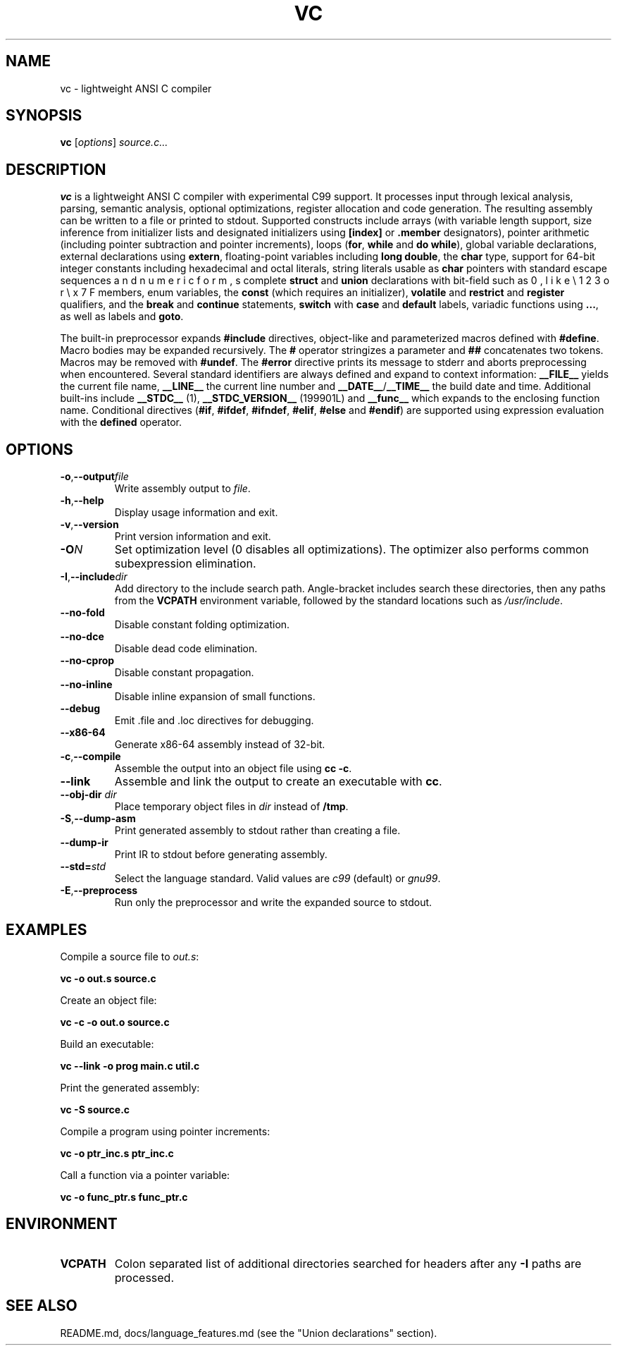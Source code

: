.TH VC 1 "2025-06-24" "vc 0.1.0" "User Commands"
.SH NAME
vc \- lightweight ANSI C compiler
.SH SYNOPSIS
.B vc
.RI [ options ] " source.c..."
.SH DESCRIPTION
.B vc
is a lightweight ANSI C compiler with experimental C99 support.
It processes input through lexical analysis, parsing, semantic analysis,
optional optimizations, register allocation and code generation.
The resulting assembly can be written to a file or printed to stdout.
Supported constructs include arrays (with variable length support, size inference from initializer lists and designated initializers using \fB[index]\fR or \fB.member\fR designators), pointer arithmetic (including pointer subtraction and pointer increments), loops (\fBfor\fR, \fBwhile\fR and \fBdo\fR\~\fBwhile\fR), global variable declarations, external declarations using \fBextern\fR, floating-point variables including \fBlong double\fR, the
\fBchar\fR type, support for 64-bit integer constants including hexadecimal and octal literals, string literals usable as \fBchar\fR pointers with standard escape sequences such as \n, \t, \r, \b, \f, \v and numeric forms like \e123 or \ex7F, complete \fBstruct\fR and \fBunion\fR declarations with bit-field members, enum variables, the
\fBconst\fR (which requires an initializer), \fBvolatile\fR and \fBrestrict\fR and \fBregister\fR qualifiers, and the \fBbreak\fR and \fBcontinue\fR statements, \fBswitch\fR with \fBcase\fR and \fBdefault\fR labels, variadic functions using \fB...\fR, as well as labels and \fBgoto\fR.
.PP
The built-in preprocessor expands \fB#include\fR directives, object-like
and parameterized macros defined with \fB#define\fR. Macro bodies may be
expanded recursively. The \fB#\fR operator stringizes a parameter and
\fB##\fR concatenates two tokens. Macros may be removed with \fB#undef\fR.
The \fB#error\fR directive prints its message to stderr and aborts
preprocessing when encountered.
Several standard identifiers are always defined and expand to context
information: \fB__FILE__\fR yields the current file name, \fB__LINE__\fR
the current line number and \fB__DATE__\fR/\fB__TIME__\fR the build date
and time. Additional built-ins include \fB__STDC__\fR (1),
\fB__STDC_VERSION__\fR (199901L) and \fB__func__\fR which expands to
the enclosing function name.
Conditional
directives (\fB#if\fR, \fB#ifdef\fR, \fB#ifndef\fR, \fB#elif\fR, \fB#else\fR
and \fB#endif\fR) are supported using expression evaluation with the
\fBdefined\fR operator.
.SH OPTIONS
.TP
.BR -o "," \fB--output\fR \fIfile\fR
Write assembly output to \fIfile\fR.
.TP
.BR -h "," \fB--help\fR
Display usage information and exit.
.TP
.BR -v "," \fB--version\fR
Print version information and exit.
.TP
.B \-O\fIN\fR
Set optimization level (0 disables all optimizations). The optimizer also
performs common subexpression elimination.
.TP
.BR -I "," \fB--include\fR \fIdir\fR
Add directory to the include search path. Angle-bracket includes search these
directories, then any paths from the \fBVCPATH\fR environment variable,
followed by the standard locations such as \fI/usr/include\fR.
.TP
.B --no-fold
Disable constant folding optimization.
.TP
.B --no-dce
Disable dead code elimination.
.TP
.B --no-cprop
Disable constant propagation.
.TP
.B --no-inline
Disable inline expansion of small functions.
.TP
.B --debug
Emit .file and .loc directives for debugging.
.TP
.B --x86-64
Generate x86-64 assembly instead of 32-bit.
.TP
.BR -c "," \fB--compile\fR
Assemble the output into an object file using \fBcc -c\fR.
.TP
.B --link
Assemble and link the output to create an executable with \fBcc\fR.
.TP
.BR --obj-dir " " \fIdir\fR
Place temporary object files in \fIdir\fR instead of \fB/tmp\fR.
.TP
.BR -S "," \fB--dump-asm\fR
Print generated assembly to stdout rather than creating a file.
.TP
.B --dump-ir
Print IR to stdout before generating assembly.
.TP
.BR --std=\fIstd\fR
Select the language standard. Valid values are \fIc99\fR (default) or \fIgnu99\fR.
.TP
.BR -E "," \fB--preprocess\fR
Run only the preprocessor and write the expanded source to stdout.
.SH EXAMPLES
Compile a source file to \fIout.s\fR:
.PP
.B vc -o out.s source.c
.PP
Create an object file:
.PP
.B vc -c -o out.o source.c
.PP
Build an executable:
.PP
.B vc --link -o prog main.c util.c
.PP
Print the generated assembly:
.PP
.B vc -S source.c
.PP
Compile a program using pointer increments:
.PP
.B vc -o ptr_inc.s ptr_inc.c
.PP
Call a function via a pointer variable:
.PP
.B vc -o func_ptr.s func_ptr.c
.SH ENVIRONMENT
.TP
.B VCPATH
Colon separated list of additional directories searched for headers after any
.B -I
paths are processed.
.SH SEE ALSO
README.md, docs/language_features.md (see the "Union declarations" section).
